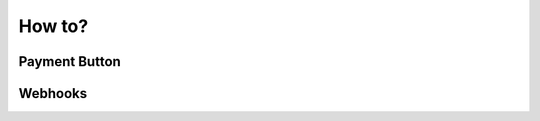How to?
********************************************************************************

Payment Button
================================================================================


Webhooks
================================================================================
